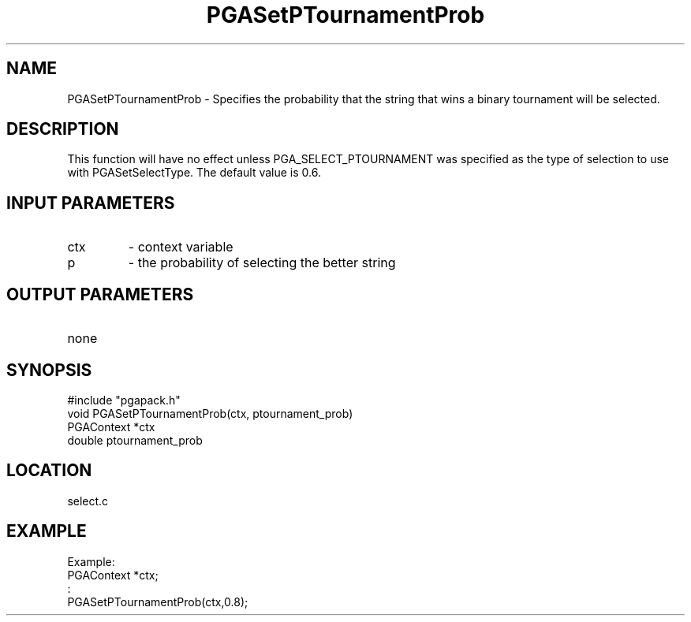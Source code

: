 .TH PGASetPTournamentProb 3 "05/01/95" " " "PGAPack"
.SH NAME
PGASetPTournamentProb \- Specifies the probability that the string that wins
a binary tournament will be selected.  
.SH DESCRIPTION
This function will have no effect
unless PGA_SELECT_PTOURNAMENT was specified as the type of selection to
use with PGASetSelectType.  The default value is 0.6.
.SH INPUT PARAMETERS
.PD 0
.TP
ctx
- context variable
.PD 0
.TP
p
- the probability of selecting the better string
.PD 1
.SH OUTPUT PARAMETERS
.PD 0
.TP
none

.PD 1
.SH SYNOPSIS
.nf
#include "pgapack.h"
void  PGASetPTournamentProb(ctx, ptournament_prob)
PGAContext *ctx
double ptournament_prob
.fi
.SH LOCATION
select.c
.SH EXAMPLE
.nf
Example:
PGAContext *ctx;
:
PGASetPTournamentProb(ctx,0.8);

.fi

